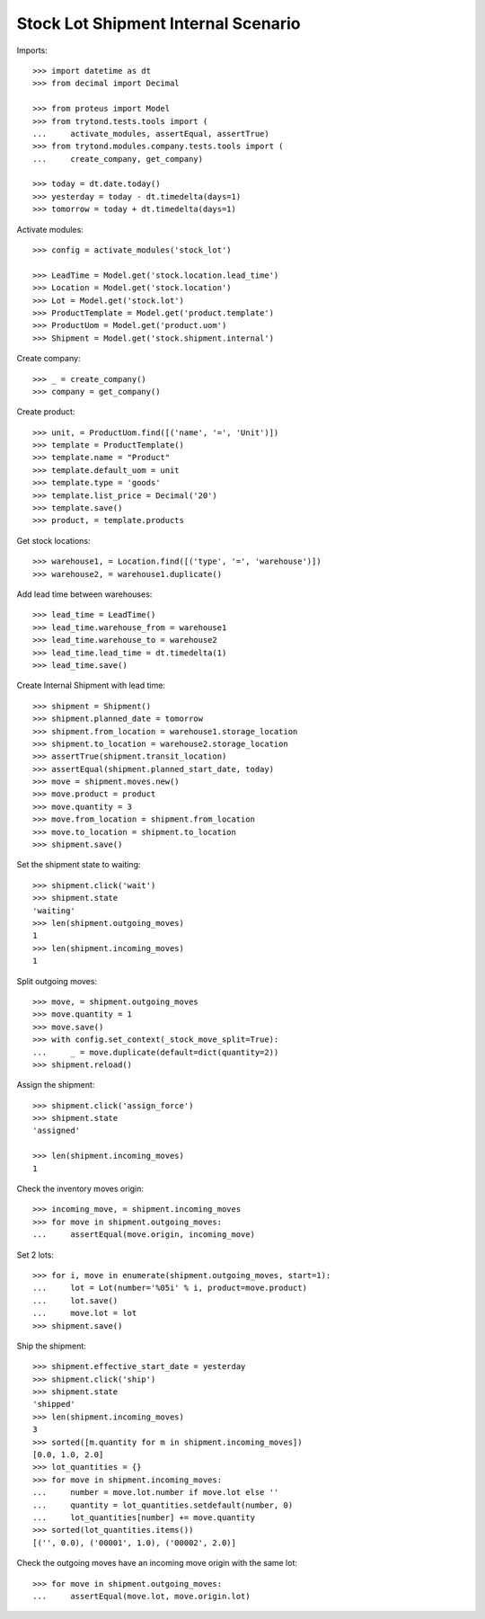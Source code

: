 ====================================
Stock Lot Shipment Internal Scenario
====================================

Imports::

    >>> import datetime as dt
    >>> from decimal import Decimal

    >>> from proteus import Model
    >>> from trytond.tests.tools import (
    ...     activate_modules, assertEqual, assertTrue)
    >>> from trytond.modules.company.tests.tools import (
    ...     create_company, get_company)

    >>> today = dt.date.today()
    >>> yesterday = today - dt.timedelta(days=1)
    >>> tomorrow = today + dt.timedelta(days=1)

Activate modules::

    >>> config = activate_modules('stock_lot')

    >>> LeadTime = Model.get('stock.location.lead_time')
    >>> Location = Model.get('stock.location')
    >>> Lot = Model.get('stock.lot')
    >>> ProductTemplate = Model.get('product.template')
    >>> ProductUom = Model.get('product.uom')
    >>> Shipment = Model.get('stock.shipment.internal')

Create company::

    >>> _ = create_company()
    >>> company = get_company()

Create product::

    >>> unit, = ProductUom.find([('name', '=', 'Unit')])
    >>> template = ProductTemplate()
    >>> template.name = "Product"
    >>> template.default_uom = unit
    >>> template.type = 'goods'
    >>> template.list_price = Decimal('20')
    >>> template.save()
    >>> product, = template.products

Get stock locations::

    >>> warehouse1, = Location.find([('type', '=', 'warehouse')])
    >>> warehouse2, = warehouse1.duplicate()

Add lead time between warehouses::

    >>> lead_time = LeadTime()
    >>> lead_time.warehouse_from = warehouse1
    >>> lead_time.warehouse_to = warehouse2
    >>> lead_time.lead_time = dt.timedelta(1)
    >>> lead_time.save()

Create Internal Shipment with lead time::

    >>> shipment = Shipment()
    >>> shipment.planned_date = tomorrow
    >>> shipment.from_location = warehouse1.storage_location
    >>> shipment.to_location = warehouse2.storage_location
    >>> assertTrue(shipment.transit_location)
    >>> assertEqual(shipment.planned_start_date, today)
    >>> move = shipment.moves.new()
    >>> move.product = product
    >>> move.quantity = 3
    >>> move.from_location = shipment.from_location
    >>> move.to_location = shipment.to_location
    >>> shipment.save()

Set the shipment state to waiting::


    >>> shipment.click('wait')
    >>> shipment.state
    'waiting'
    >>> len(shipment.outgoing_moves)
    1
    >>> len(shipment.incoming_moves)
    1

Split outgoing moves::

    >>> move, = shipment.outgoing_moves
    >>> move.quantity = 1
    >>> move.save()
    >>> with config.set_context(_stock_move_split=True):
    ...     _ = move.duplicate(default=dict(quantity=2))
    >>> shipment.reload()

Assign the shipment::

    >>> shipment.click('assign_force')
    >>> shipment.state
    'assigned'

    >>> len(shipment.incoming_moves)
    1

Check the inventory moves origin::

    >>> incoming_move, = shipment.incoming_moves
    >>> for move in shipment.outgoing_moves:
    ...     assertEqual(move.origin, incoming_move)

Set 2 lots::

    >>> for i, move in enumerate(shipment.outgoing_moves, start=1):
    ...     lot = Lot(number='%05i' % i, product=move.product)
    ...     lot.save()
    ...     move.lot = lot
    >>> shipment.save()

Ship the shipment::

    >>> shipment.effective_start_date = yesterday
    >>> shipment.click('ship')
    >>> shipment.state
    'shipped'
    >>> len(shipment.incoming_moves)
    3
    >>> sorted([m.quantity for m in shipment.incoming_moves])
    [0.0, 1.0, 2.0]
    >>> lot_quantities = {}
    >>> for move in shipment.incoming_moves:
    ...     number = move.lot.number if move.lot else ''
    ...     quantity = lot_quantities.setdefault(number, 0)
    ...     lot_quantities[number] += move.quantity
    >>> sorted(lot_quantities.items())
    [('', 0.0), ('00001', 1.0), ('00002', 2.0)]

Check the outgoing moves have an incoming move origin with the same lot::

    >>> for move in shipment.outgoing_moves:
    ...     assertEqual(move.lot, move.origin.lot)
